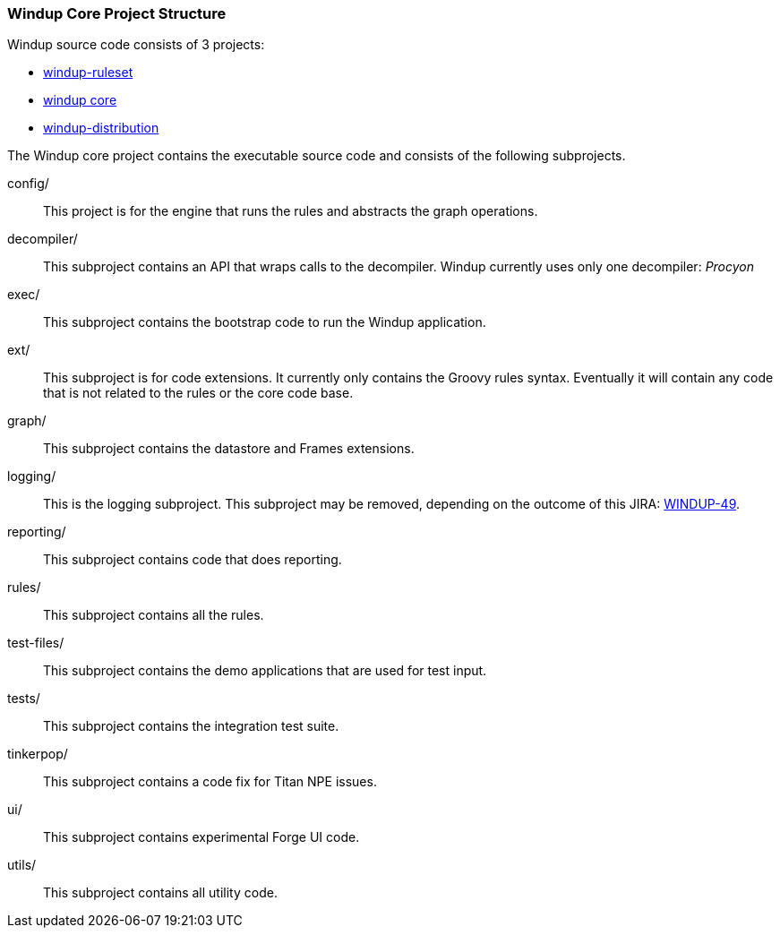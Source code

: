 :ProductName: Windup
:ProductVersion: 2.2.0-Final
:ProductDistribution: windup-distribution-2.2.0-Final
:ProductHomeVar: WINDUP_HOME 

[[Dev-Project-Structure]]
=== {ProductName} Core Project Structure

{ProductName} source code consists of 3 projects: 

* https://github.com/windup/windup-rulesets[windup-ruleset]
* https://github.com/windup/windup[windup core]
* https://github.com/windup/windup-distribution[windup-distribution]
 
The {ProductName} core project contains the executable source code and consists of the following subprojects.

config/::

This project is for the engine that runs the rules and abstracts the graph operations.

decompiler/::

This subproject contains an API that wraps calls to the decompiler. 
{ProductName} currently uses only one decompiler: _Procyon_

exec/::

This subproject contains the bootstrap code to run the {ProductName} application.

ext/::

This subproject is for code extensions. It currently only contains the
Groovy rules syntax. Eventually it will contain any code that is not
related to the rules or the core code base.

graph/::

This subproject contains the datastore and Frames extensions.

logging/::

This is the logging subproject. This subproject may be removed, depending on the outcome of this JIRA: https://issues.jboss.org/browse/WINDUP-49[WINDUP-49].

reporting/::

This subproject contains code that does reporting.

rules/::

This subproject contains all the rules.

test-files/::

This subproject contains the demo applications that are used for test input.

tests/::

This subproject contains the integration test suite.

tinkerpop/::

This subproject contains a code fix for Titan NPE issues.

ui/::

This subproject contains experimental Forge UI code.

utils/:: 

This subproject contains all utility code.
